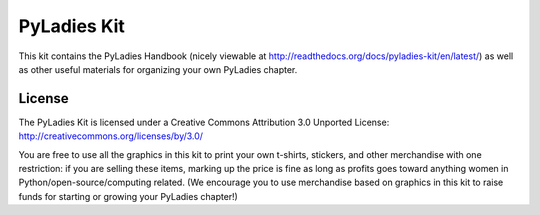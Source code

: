 PyLadies Kit
============

This kit contains the PyLadies Handbook (nicely viewable at http://readthedocs.org/docs/pyladies-kit/en/latest/) as well as other useful materials for organizing your own PyLadies chapter.

License
-------

The PyLadies Kit is licensed under a Creative Commons Attribution 3.0 Unported License:
http://creativecommons.org/licenses/by/3.0/

You are free to use all the graphics in this kit to print your own t-shirts, stickers, and other merchandise with one restriction:  if you are selling these items, marking up the price is fine as long as profits goes toward anything women in Python/open-source/computing related.  (We encourage you to use merchandise based on graphics in this kit to raise funds for starting or growing your PyLadies chapter!)